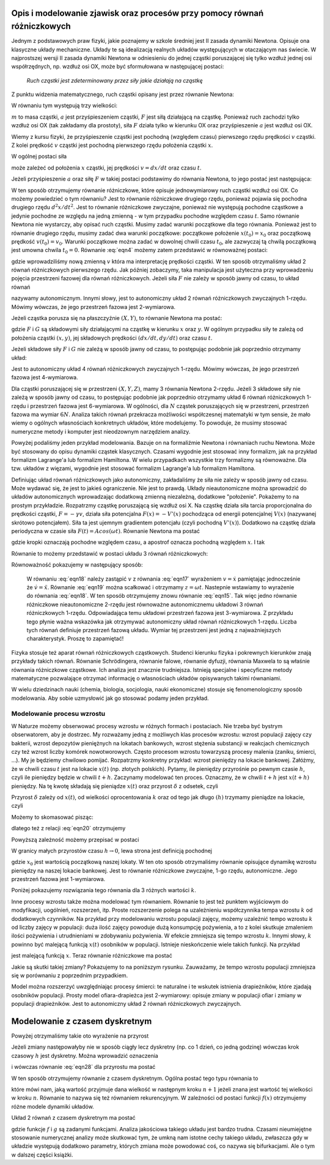 .. -*- coding: utf-8 -*-

.. Dynamika deterministyczna
.. -------------------------

Opis i modelowanie zjawisk oraz procesów przy pomocy równań różniczkowych
~~~~~~~~~~~~~~~~~~~~~~~~~~~~~~~~~~~~~~~~~~~~~~~~~~~~~~~~~~~~~~~~~~~~~~~~~

.. index:: równanie Newtona

Jednym z podstawowych praw fizyki, jakie poznajemy w szkole średniej jest II zasada dynamiki Newtona. 
Opisuje ona klasyczne układy mechaniczne. Układy te są idealizacją realnych układów występujących w 
otaczającym nas świecie. W najprostszej wersji II zasada dynamiki Newtona w odniesieniu do jednej 
cząstki poruszającej się tylko wzdłuż jednej osi współrzędnych, np. wzdłuż osi OX, może być 
sformułowana w następującej postaci: 

..
  
  *Ruch cząstki jest zdeterminowany przez siły jakie działają na cząstkę*

Z punktu widzenia matematycznego, ruch cząstki opisany jest przez równanie Newtona:

.. MATH::
    :label: eqn1

    m a = F

W równaniu tym występują trzy wielkości:

:math:`m`  to masa cząstki,
:math:`a` jest przyśpieszeniem cząstki,
:math:`F` jest siłą działającą na cząstkę.
Ponieważ ruch zachodzi tylko wzdłuż osi OX (tak zakładamy dla prostoty), siła  :math:`F` 
działa tylko w kierunku OX oraz przyśpieszenie :math:`a` jest wzdłuż osi OX.

Wiemy z kursu fizyki, że przyśpieszenie cząstki jest pochodną (względem czasu) pierwszego rzędu 
prędkości :math:`v` cząstki. Z kolei prędkość :math:`v` cząstki jest pochodną pierwszego rzędu 
położenia cząstki :math:`x`. 

.. MATH::
    :label: eqn2

    a= \frac{d}{dt} v= \frac{d}{dt} \frac{d}{dt} x = \frac{d^2x}{dt^2}

W ogólnej postaci siła

.. MATH::
    :label: eqn3

    F = F(x, v, t) = F(x, dx/dt, t)

może zależeć od położenia :math:`x` cząstki, jej prędkości :math:`v=dx/dt` oraz czasu :math:`t`. 

.. index:: modelowanie; model ciągły

Jeżeli przyśpieszenie :math:`a` oraz siłę :math:`F` w takiej postaci podstawimy do równania Newtona, 
to jego postać jest następująca:

.. MATH::
    :label: eqn4

     m  \frac{d^2x}{dt^2} = F\left(x, \frac{dx}{dt}, t\right)  

W ten sposób otrzymujemy równanie różniczkowe, które opisuje jednowymiarowy ruch cząstki wzdłuż osi OX. 
Co możemy powiedzieć o tym równaniu? Jest to równanie różniczkowe drugiego rzędu, ponieważ pojawia się  
pochodna drugiego rzędu :math:`d^2x/dt^2`. Jest to równanie różniczkowe zwyczajne, ponieważ  nie występują 
pochodne cząstkowe a jedynie pochodne ze względu na jedną zmienną - w tym przypadku pochodne względem 
czasu :math:`t`. Samo równanie Newtona nie wystarczy, aby opisać ruch cząstki. Musimy zadać warunki 
początkowe dla tego równania. Ponieważ jest to równanie drugiego rzędu, musimy zadać dwa warunki 
początkowe: początkowe położenie :math:`x(t_0) = x_0` oraz początkową  prędkość :math:`v(t_0) = v_0`. 
Warunki początkowe można zadać w dowolnej chwili czasu :math:`t_0`, ale zazwyczaj tą chwilą początkową 
jest umowna chwila  :math:`t_0 = 0`. Równanie :eq:`eqn4` możemy zatem przedstawić w równoważnej postaci:

.. MATH::
    :label: eqn5

    \frac{dx}{dt} = v  

.. MATH::
    :label: eqn6

    \frac{dv}{dt} = \frac{1}{m} F\left(x, v, t\right)  

gdzie wprowadziliśmy nową zmienną :math:`v` która ma interpretację prędkości cząstki. W ten sposób 
otrzymaliśmy układ 2 równań różniczkowych pierwszego rzędu. Jak później zobaczymy, taka manipulacja 
jest użyteczna przy wprowadzeniu pojęcia przestrzeni fazowej dla równań różniczkowych.  
Jeżeli siła :math:`F` nie zależy w sposób jawny od czasu, to układ równań 

.. MATH::
    :label: eqn7

    \frac{dx}{dt} = v  

.. MATH::
    :label: eqn8

     m \frac{dv}{dt} =  F(x, v)  

nazywamy autonomicznym. Innymi słowy, jest to autonomiczny układ 2 równań różniczkowych zwyczajnych 
1-rzędu. Mówimy wówczas, że jego przestrzeń fazowa jest 2-wymiarowa.

Jeżeli cząstka porusza się na płaszczyźnie :math:`(X, Y)`, to równanie Newtona ma postać:

.. MATH::
    :label: eqn9

     m  \frac{d^2x}{dt^2} = F\left(x, y, \frac{dx}{dt}, \frac{dy}{dt}, t\right)  

.. MATH::
    :label: eqn10

     m  \frac{d^2y}{dt^2} = G\left(x, y, \frac{dx}{dt}, \frac{dy}{dt}, t\right)  

gdzie :math:`F`  i  :math:`G`  są składowymi siły działającymi  na cząstkę w kierunku :math:`x` oraz 
:math:`y`. W ogólnym przypadku siły te zależą od położenia cząstki :math:`(x, y)`, jej składowych 
prędkości :math:`(dx/dt, dy/dt)` oraz czasu :math:`t`.

Jeżeli składowe siły :math:`F`  i :math:`G`  nie zależą w sposób jawny od czasu, to postępując podobnie 
jak poprzednio otrzymamy układ: 

.. MATH::
    :label: eqn11

    \frac{dx}{dt} = v

.. MATH::
    :label: eqn12

    \frac{dy}{dt} = u

.. MATH::
    :label: eqn13

     m  \frac{dv}{dt} = F(x, y, v, u)

.. MATH::
    :label: eqn14

     m  \frac{du}{dt} = G(x, y, v, u )

Jest to autonomiczny układ 4 równań różniczkowych zwyczajnych 1-rzędu. Mówimy wówczas, że jego przestrzeń 
fazowa jest 4-wymiarowa.

Dla cząstki poruszającej się w przestrzeni :math:`(X, Y, Z)`, mamy 3 równania Newtona 2-rzędu. Jeżeli 3 
składowe siły   nie zależą w sposób jawny od czasu, to postępując podobnie jak poprzednio otrzymamy  układ 
6 równań różniczkowych 1-rzędu i przestrzeń fazowa jest 6-wymiarowa. W ogólności, dla :math:`N` cząstek 
poruszających się w przestrzeni, przestrzeń fazowa ma wymiar :math:`6N`. Analiza takich równań przekracza 
możliwości współczesnej matematyki w tym sensie, że mało wiemy o ogólnych własnościach konkretnych układów, 
które modelujemy.  To powoduje, że musimy stosować numeryczne metody i komputer jest nieodzownym narzędziem 
analizy.

Powyżej podaliśmy jeden przykład modelowania. Bazuje on na formaliźmie Newtona i równaniach ruchu Newtona. 
Może być stosowany do opisu dynamiki cząstek klasycznych. Czasami wygodnie jest stosować inny formalizm, jak 
na przykład formalizm Lagrange'a lub formalizm Hamiltona. W wielu przypadkach wszystkie trzy formalizmy są 
równoważne. Dla tzw. układów z więzami, wygodnie jest stosować formalizm Lagrange'a lub formalizm Hamiltona.

Definiując układ równań różniczkowych jako autonomiczny, zakładaliśmy że siła nie zależy w sposób jawny od 
czasu. Może wydawać się, że jest to jakieś ograniczenie. Nie jest to prawdą. Układy nieautonomiczne można 
sprowadzić do układów autonomicznych wprowadzając dodatkową zmienną niezależną, dodatkowe "położenie". 
Pokażemy to na prostym przykładzie. Rozpatrzmy cząstkę poruszającą się wzdłuż osi X. Na cząstkę działa siła 
tarcia proporcjonalna do prędkości cząstki, :math:`F = -\gamma v`, działa siła potencjalna 
:math:`F(x) = -V'(x)` pochodząca od energii potencjalnej :math:`V(x)` (nazywanej skrótowo potencjałem). 
Siła ta jest ujemnym gradientem potencjału (czyli pochodną :math:`V'(x)`). Dodatkowo na cząstkę działa 
periodyczna w czasie siła :math:`F(t)  = A cos(\omega t)`. Równanie Newtona ma postać

.. MATH::
    :label: eqn15

    m\ddot x = -\gamma \dot x - V'(x) + A cos(\omega t)  

gdzie kropki oznaczają pochodne względem czasu, a apostrof oznacza pochodną względem :math:`x`. I tak

.. MATH::
    :label: eqn16

    \dot x = \frac{dx}{dt}, \qquad \ddot x = \frac{d^2x}{dt^2}, \qquad V'(x) = \frac{dV(x)}{dx}

Równanie to możemy przedstawić w postaci układu 3 równań różniczkowych:

.. MATH::
    :label: eqn17

    \dot x = v

.. MATH::
    :label: eqn18

    m \dot v = -\gamma v -V'(x) + A cos (z)

.. MATH::
    :label: eqn19

    \dot z = \omega

Równoważność  pokazujemy  w następujący sposób:

  W równaniu  :eq:`eqn18`  należy zastąpić :math:`v` z równania :eq:`eqn17` wyrażeniem :math:`v=\dot x` 
  pamiętając jednocześnie że :math:`\dot v = \ddot x`. Równanie :eq:`eqn19` można scałkować i otrzymamy 
  :math:`z=\omega t`. Nastepnie wstawiamy to wyrażenie do równania :eq:`eqn18`. W ten sposób otrzymujemy znowu 
  równanie :eq:`eqn15`. Tak więc jedno równanie różniczkowe nieautonomiczne 2-rzędu jest równoważne 
  autonomicznemu układowi 3 równań różniczkowych 1-rzędu. Odpowiadająca temu układowi przestrzeń fazowa jest 
  3-wymiarowa. Z przykładu tego płynie ważna wskazówka jak otrzymywać autonomiczny układ równań różniczkowych 
  1-rzędu. Liczba tych równań definiuje przestrzeń fazową układu. Wymiar tej przestrzeni jest jedną z 
  najważniejszych charakterystyk. Proszę to zapamiętać!

Fizyka stosuje też aparat równań różniczkowych cząstkowych. Studenci kierunku fizyka i pokrewnych kierunków 
znają przykłady takich równań. Równanie Schrödingera, równanie falowe, równanie dyfuzji, równania Maxwela 
to są właśnie równania różniczkowe cząstkowe. Ich analiza jest znacznie trudniejsza. Istnieją specjalne i 
specyficzne metody matematyczne pozwalające otrzymać informację o własnościach układów opisywanych takimi 
równaniami.

W wielu dziedzinach nauki (chemia, biologia, socjologia, nauki ekonomiczne) stosuje się fenomenologiczny 
sposób modelowania. Aby sobie uzmysłowić jak go stosować podamy jeden przykład.

.. index:: proces wzrostu

Modelowanie procesu wzrostu
"""""""""""""""""""""""""""

W Naturze możemy obserwować procesy wzrostu w różnych formach i postaciach. Nie trzeba być bystrym obserwatorem, 
aby je dostrzec. My rozważamy jedną z możliwych klas procesów wzrostu: wzrost populacji 
zajęcy czy bakterii, wzrost depozytów pieniężnych na lokatach bankowych, wzrost stężenia substancji w reakcjach 
chemicznych czy też wzrost liczby komórek nowotworowych. Często procesom wzrostu towarzyszą procesy malenia 
(zaniku, śmierci, ...). My je będziemy chwilowo pomijać. Rozpatrzmy konkretny przykład: wzrost pieniędzy na 
lokacie bankowej. Załóżmy, że w chwili czasu :math:`t` jest na lokacie :math:`x(t)` (np. złotych polskich). 
Pytamy, ile pieniędzy przyrośnie po pewnym czasie :math:`h`, czyli ile pieniędzy będzie w chwili :math:`t+h`. 
Zaczynamy modelować ten proces. Oznaczmy, że w chwili :math:`t+h` jest :math:`x(t+h)` pieniędzy. Na tę kwotę 
składają się pieniądze :math:`x(t)` oraz przyrost :math:`\delta` z odsetek, czyli

.. MATH::
    :label: eqn20

    x(t+h)  =  x(t) + \delta

Przyrost :math:`\delta` zależy od :math:`x(t)`, od wielkości oprocentowania :math:`k` oraz od tego jak długo 
:math:`(h)` trzymamy pieniądze na lokacie, czyli 

.. MATH::
    :label: eqn21

     \delta \propto  x(t), \qquad \delta \propto  k, \qquad \delta \propto h

Możemy to skomasować pisząc:

.. MATH::
    :label: eqn22

    \delta = k  x(t) h

dlatego też z relacji :eq:`eqn20` otrzymujemy

.. MATH::
    :label: eqn23

    x(t+h) = x(t) +  k  x(t) h

Powyższą zależność możemy przepisać w postaci

.. MATH::
    :label: eqn24

    \frac{x(t+h) - x(t)}{h} = k  x(t)

W granicy małych przyrostów czasu :math:`h \to 0`, lewa strona jest definicją pochodnej

.. MATH::
    :label: eqn25

    \frac{dx(t)}{dt} =  k x(t), \quad \quad x(0) = x_0

gdzie :math:`x_0` jest wartością początkową naszej lokaty. W ten oto sposób otrzymaliśmy 
równanie opisujące dynamikę wzrostu pieniędzy na naszej lokacie bankowej. Jest to równanie 
różniczkowe zwyczajne, 1-go rzędu, autonomiczne. Jego przestrzeń fazowa jest 1-wymiarowa.

Poniżej pokazujemy rozwiązania tego równania dla 3 różnych wartości :math:`k`. 

.. only:: latex

  .. code-block:: python

      var('N1,N2,N3')
      T = srange(0,3,0.01)
      # rozwiązania dla różnych wartości k=0, 0.1, 0.2
      de = vector([0,0.1*N2,0.2*N3])
      sol=desolve_odeint(de,[5,5,5],T,[N1,N2,N3])

  .. figure:: images/sage_chI011_01.*
     :align: center
     :alt: fig1

     Rozwiązania równania :eq:`eqn25`.


.. only:: html

  .. sagecellserver::
      :is_verbatim: True

      sage: var('N1,N2,N3')
      sage: T = srange(0,3,0.01)
      sage: ## rozwiązania dla różnych wartości k=0, 0.1, 0.2
      sage: sol=desolve_odeint( vector([0, 0.1*N2,  0.2*N3]), [5,5,5],T,[N1,N2,N3])
      sage: ## wykresy rozwiązań dla różnych wartości k=-1, 0, 0.5
      sage: line(zip(T,sol[:,0]), figsize=(5, 3), legend_label="k=0") +\
      sage:  line(zip(T,sol[:,1]), color='red', legend_label="k=0.1")+\
      sage:  line(zip(T,sol[:,2]), color='green', legend_label="k=0.2",axes_labels=['t','x(t)']) 

  .. end of output

Inne procesy wzrostu także można modelować tym równaniem. Równanie to jest też punktem wyjściowym do 
modyfikacji, uogólnień, rozszerzeń, itp. Proste rozszerzenie polega na uzależnieniu współczynnika 
tempa wzrostu :math:`k` od dodatkowych czynników. Na przykład przy modelowaniu wzrostu populacji 
zajęcy, możemy uzależnić tempo wzrostu :math:`k` od liczby zajęcy w populacji: duża ilość zajęcy 
powoduje dużą konsumpcję pożywienia, a to z kolei skutkuje zmaleniem ilości pożywienia i utrudnieniami 
w zdobywaniu pożywienia. W efekcie zmniejsza się tempo wzrostu :math:`k`. Innymi słowy, :math:`k` 
powinno być malejącą funkcją :math:`x(t)` osobników w populacji. Istnieje nieskończenie wiele 
takich funkcji.  Na przykład

.. MATH::
    :label: eqn26

    k  \to  k(x) = exp(-b x), \qquad b>0

jest malejącą funkcją :math:`x`. Teraz równanie różniczkowe ma postać

.. MATH::
    :label: eqn27

    \frac{dx}{dt} = x e^{-bx}, \quad x = x(t), \quad x(0) = x_0

Jakie są skutki takiej zmiany? Pokazujemy to na poniższym rysunku. Zauważamy, że tempo wzrostu 
populacji zmniejsza się w porównaniu z poprzednim przypadkiem. 

Model można rozszerzyć uwzględniając procesy śmierci: te naturalne i te wskutek istnienia drapieżników, 
które zjadają  osobników populacji. Prosty model  ofiara-drapieżca  jest 2-wymiarowy: opisuje zmiany w 
populacji ofiar i zmiany w populacji drapieżników. Jest to autonomiczny układ 2 równań różniczkowych 
zwyczajnych. 

.. only:: latex

  .. code-block:: python

      var('x,y,z')
      U = srange(0,300,0.01)
      de = vector([x*exp(-0.1*x),y*exp(-0.2*y),z*exp(-0.3*z)])
      sol=desolve_odeint(de, [5,5,5],U,[x,y,z])

  .. figure:: images/sage_chI011_02.*
     :align: center
     :alt: fig1

     Rozwiązania równania :eq:`eqn27`.




.. only:: html

  .. sagecellserver::
      :is_verbatim: True

      sage: var('x,y,z')
      sage: U = srange(0,300,0.01)
      sage: sol=desolve_odeint( vector([x*exp(-0.1*x),  y*exp(-0.2*y),  z*exp(-0.3*z)]), [5,5,5],U,[x,y,z])
      sage: ## pokazujemy rozwiązania dla różnych wartości k=-1, 0, 0.5
      sage: line(zip(U,sol[:,0]), figsize=(5, 3), legend_label="k=0")+\
      sage:  line(zip(U,sol[:,1]), color='red', legend_label="k=0.1")+\
      sage:  line(zip(U,sol[:,2]), color='green', legend_label="k=0.2",axes_labels=['t','x(t)'])

  .. end of output


.. index:: modelowanie; model dyskretny

Modelowanie z czasem dyskretnym
~~~~~~~~~~~~~~~~~~~~~~~~~~~~~~~

Powyżej otrzymaliśmy takie oto wyrażenie na przyrost

.. MATH::
    :label: eqn28

    x(t+h) = x(t) + k h x(t)

Jeżeli zmiany następowałyby nie w sposób ciągły  lecz dyskretny (np.  co 1 dzień, co jedną godzinę) 
wówczas krok czasowy :math:`h` jest dyskretny. Można wprowadzić oznaczenia

.. MATH::
    :label: eqn29

    x_n = x(t), \quad \quad x_{n+1} = x(t+h)

i wówczas równanie :eq:`eqn28` dla przyrostu ma postać

.. MATH::
    :label: eqn30

    x_{n+1} = x_n + \alpha x_n, \quad \quad \alpha = k h

W ten sposób otrzymujemy równanie z czasem dyskretnym. Ogólna postać tego typu równania to

.. MATH::
    :label: eqn31

    x_{n+1} = f(x_n) 

które mówi nam, jaką wartość przyjmuje dana wielkość w następnym kroku :math:`n+1` jeżeli znana jest 
wartość tej wielkości w kroku :math:`n`. Równanie to nazywa się też równaniem rekurencyjnym. W zależności 
od postaci funkcji :math:`f(x)` otrzymujemy różne modele dynamiki układów.

Układ 2 równań z czasem dyskretnym ma postać

.. MATH::
    :label: eqn32

    x_{n+1} = f(x_n, y_n) 

    y_{n+1} = g(x_n, y_n) 

gdzie funkcje :math:`f` i :math:`g` są zadanymi funkcjami.
Analiza jakościowa takiego układu jest bardzo trudna. Czasami nieumiejętne stosowanie numerycznej analizy 
może skutkować tym, że umkną nam istotne cechy takiego układu, zwłaszcza gdy w układzie  występują dodatkowo  
parametry, których zmiana może powodować coś, co nazywa się bifurkacjami.  Ale o tym w dalszej części książki.    

